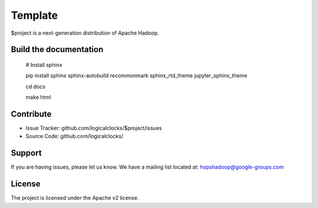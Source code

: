 Template
========

$project is a next-generation distribution of Apache Hadoop.

Build the documentation
------------------------

   # Install sphinx

   pip install sphinx sphinx-autobuild recommonmark sphinx_rtd_theme jupyter_sphinx_theme

   cd docs

   make html

Contribute
----------

- Issue Tracker: github.com/logicalclocks/$project/issues
- Source Code: github.com/logicalclocks/

Support
-------

If you are having issues, please let us know.
We have a mailing list located at: hopshadoop@google-groups.com

License
-------

The project is licensed under the Apache v2 license.
